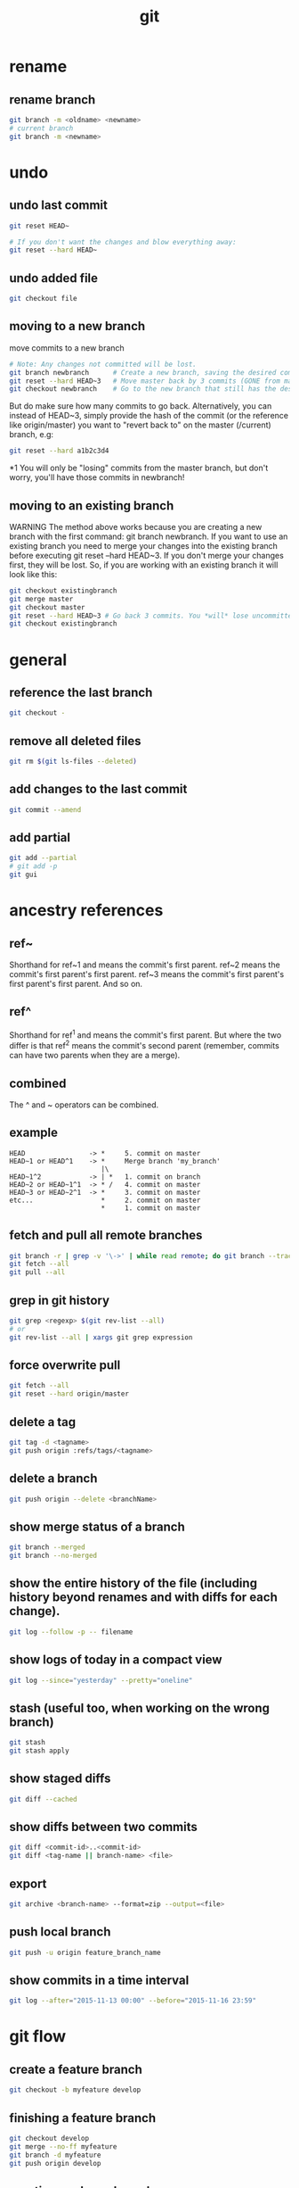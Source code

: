 #+TITLE: git

* rename

** rename branch
#+BEGIN_SRC sh
git branch -m <oldname> <newname>
# current branch
git branch -m <newname>
#+END_SRC

* undo

** undo last commit
#+BEGIN_SRC sh
    git reset HEAD~

    # If you don't want the changes and blow everything away:
    git reset --hard HEAD~
#+END_SRC

** undo added file
#+BEGIN_SRC sh
    git checkout file
#+END_SRC

** moving to a new branch

move commits to a new branch

#+begin_src sh
    # Note: Any changes not committed will be lost.
    git branch newbranch      # Create a new branch, saving the desired commits
    git reset --hard HEAD~3   # Move master back by 3 commits (GONE from master)
    git checkout newbranch    # Go to the new branch that still has the desired commits
#+end_src

But do make sure how many commits to go back. Alternatively, you can instead of HEAD~3, simply provide the hash of the commit (or the reference like origin/master) you want to "revert back to" on the master (/current) branch, e.g:

#+begin_src sh
    git reset --hard a1b2c3d4
#+end_src

*1 You will only be "losing" commits from the master branch, but don't worry, you'll have those commits in newbranch!

** moving to an existing branch

WARNING The method above works because you are creating a new branch with the first command: git branch newbranch. If you want to use an existing branch you need to merge your changes into the existing branch before executing git reset --hard HEAD~3. If you don't merge your changes first, they will be lost. So, if you are working with an existing branch it will look like this:

#+begin_src sh
    git checkout existingbranch
    git merge master
    git checkout master
    git reset --hard HEAD~3 # Go back 3 commits. You *will* lose uncommitted work.
    git checkout existingbranch
#+end_src

* general

** reference the last branch
#+begin_src sh
    git checkout -
#+end_src

** remove all deleted files
#+BEGIN_SRC sh
    git rm $(git ls-files --deleted)
#+END_SRC

** add changes to the last commit
#+BEGIN_SRC sh
    git commit --amend
#+END_SRC

** add partial
#+BEGIN_SRC sh
    git add --partial
    # git add -p
    git gui
#+END_SRC

* ancestry references
** ref~
Shorthand for ref~1 and means the commit's first parent. ref~2 means the commit's first parent's first parent. ref~3 means the commit's first parent's first parent's first parent. And so on.

** ref^
Shorthand for ref^1 and means the commit's first parent. But where the two differ is that ref^2 means the commit's second parent (remember, commits can have two parents when they are a merge).

** combined
The ^ and ~ operators can be combined.

** example
#+begin_src
HEAD                -> *     5. commit on master
HEAD~1 or HEAD^1    -> *     Merge branch 'my_branch'
                       |\
HEAD~1^2            -> | *   1. commit on branch
HEAD~2 or HEAD~1^1  -> * /   4. commit on master
HEAD~3 or HEAD~2^1  -> *     3. commit on master
etc...                 *     2. commit on master
                       *     1. commit on master
#+end_src


** fetch and pull all remote branches
#+BEGIN_SRC sh
git branch -r | grep -v '\->' | while read remote; do git branch --track "${remote#origin/}" "$remote"; done
git fetch --all
git pull --all
#+END_SRC

** grep in git history
#+BEGIN_SRC sh
    git grep <regexp> $(git rev-list --all)
    # or
    git rev-list --all | xargs git grep expression
#+END_SRC

** force overwrite pull
#+BEGIN_SRC sh
    git fetch --all
    git reset --hard origin/master
#+END_SRC

** delete a tag
#+BEGIN_SRC sh
    git tag -d <tagname>
    git push origin :refs/tags/<tagname>
#+END_SRC

** delete a branch
#+BEGIN_SRC sh
    git push origin --delete <branchName>
#+END_SRC

** show merge status of a branch
#+BEGIN_SRC sh
    git branch --merged
    git branch --no-merged
#+END_SRC

** show the entire history of the file (including history beyond renames and with diffs for each change).
#+BEGIN_SRC sh
    git log --follow -p -- filename
#+END_SRC

** show logs of today in a compact view
#+BEGIN_SRC sh
    git log --since="yesterday" --pretty="oneline"
#+END_SRC

** stash (useful too, when working on the wrong branch)
#+BEGIN_SRC sh
    git stash
    git stash apply
#+END_SRC

** show staged diffs
#+BEGIN_SRC sh
    git diff --cached
#+END_SRC

** show diffs between two commits
#+BEGIN_SRC sh
    git diff <commit-id>..<commit-id>
    git diff <tag-name || branch-name> <file>
#+END_SRC

** export
#+BEGIN_SRC sh
    git archive <branch-name> --format=zip --output=<file>
#+END_SRC

** push local branch
#+BEGIN_SRC sh
    git push -u origin feature_branch_name
#+END_SRC

** show commits in a time interval
#+BEGIN_SRC sh
    git log --after="2015-11-13 00:00" --before="2015-11-16 23:59"
#+END_SRC

* git flow

** create a feature branch
#+BEGIN_SRC sh
    git checkout -b myfeature develop
#+END_SRC

** finishing a feature branch
#+BEGIN_SRC sh
    git checkout develop
    git merge --no-ff myfeature
    git branch -d myfeature
    git push origin develop
#+END_SRC

** creating a release branch
#+BEGIN_SRC sh
    git checkout -b release-1.2 develop
    git commit -a -m "Bumped version number to 1.2"
#+END_SRC

** finishing a release branch
#+BEGIN_SRC sh
    git checkout master
    git merge --no-ff release-1.2
    git tag -a 1.2

    git checkout develop
    git merge --no-ff release-1.2

    git branch -d release-1.2
#+END_SRC
